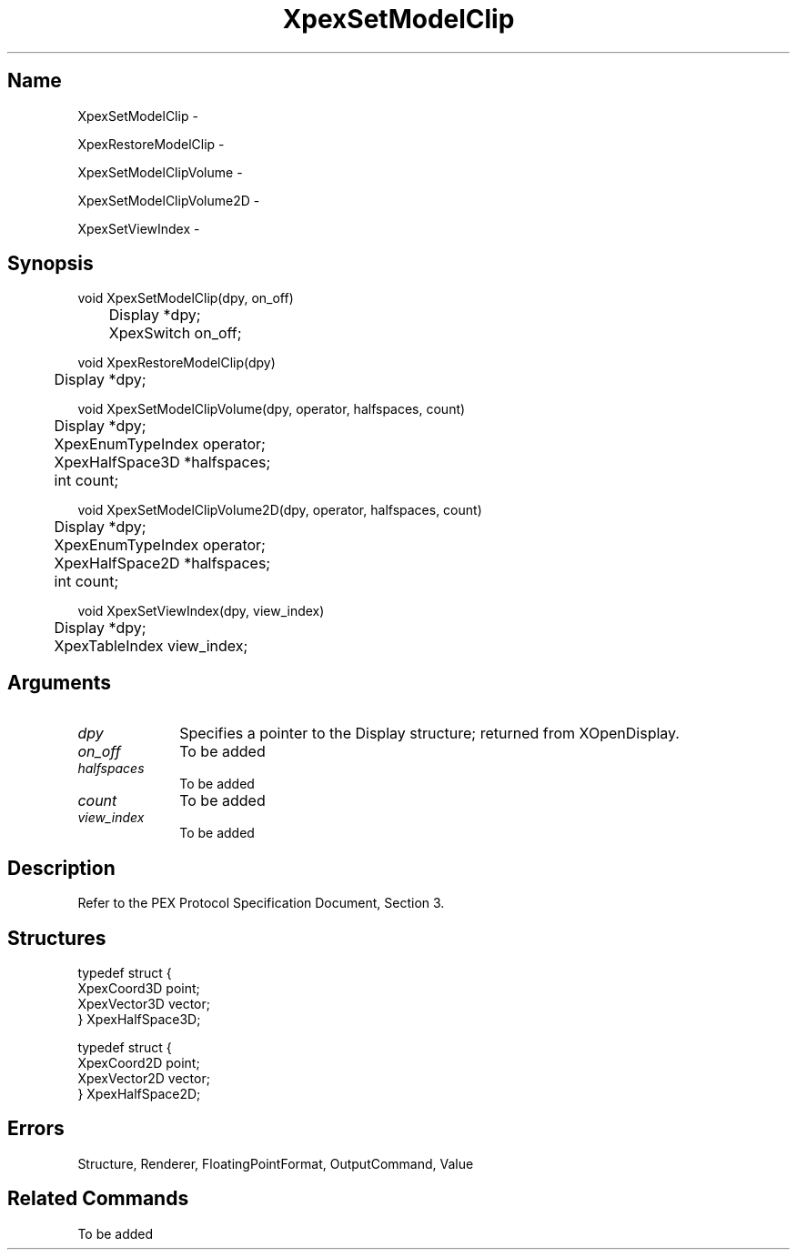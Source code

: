 .\" $Header: XpexSetModelClip.man,v 2.5 91/09/11 16:03:37 sinyaw Exp $
.\"
.\"
.\" Copyright 1991 by Sony Microsystems Company, San Jose, California
.\" 
.\"                   All Rights Reserved
.\"
.\" Permission to use, modify, and distribute this software and its
.\" documentation for any purpose and without fee is hereby granted,
.\" provided that the above copyright notice appear in all copies and
.\" that both that copyright notice and this permission notice appear
.\" in supporting documentation, and that the name of Sony not be used
.\" in advertising or publicity pertaining to distribution of the
.\" software without specific, written prior permission.
.\"
.\" SONY DISCLAIMS ANY AND ALL WARRANTIES WITH REGARD TO THIS SOFTWARE,
.\" INCLUDING ALL EXPRESS WARRANTIES AND ALL IMPLIED WARRANTIES OF
.\" MERCHANTABILITY AND FITNESS, FOR A PARTICULAR PURPOSE. IN NO EVENT
.\" SHALL SONY BE LIABLE FOR ANY DAMAGES OF ANY KIND, INCLUDING BUT NOT
.\" LIMITED TO SPECIAL, INDIRECT OR CONSEQUENTIAL DAMAGES RESULTING FROM
.\" LOSS OF USE, DATA OR LOSS OF ANY PAST, PRESENT, OR PROSPECTIVE PROFITS,
.\" WHETHER IN AN ACTION OF CONTRACT, NEGLIENCE OR OTHER TORTIOUS ACTION, 
.\" ARISING OUT OF OR IN CONNECTION WITH THE USE OR PERFORMANCE OF THIS 
.\" SOFTWARE.
.\"
.\" 
.\"
.\"
.\"
.TH XpexSetModelClip 3PEX "$Revision: 2.5 $" "Sony Microsystems"
.AT
.SH "Name"
XpexSetModelClip \-
.sp
XpexRestoreModelClip \-
.sp
XpexSetModelClipVolume \-
.sp
XpexSetModelClipVolume2D \-
.sp
XpexSetViewIndex \-
.SH "Synopsis"
.nf
void XpexSetModelClip(dpy, on_off)
.br
	Display *dpy;
.br
	XpexSwitch on_off;
.sp
void XpexRestoreModelClip(dpy)
.br
	Display *dpy;
.sp
void XpexSetModelClipVolume(dpy, operator, halfspaces, count)
.br
	Display *dpy;
.br
	XpexEnumTypeIndex operator;
.br
	XpexHalfSpace3D *halfspaces;
.br
	int count;
.sp
void XpexSetModelClipVolume2D(dpy, operator, halfspaces, count)
.br
	Display *dpy;
.br
	XpexEnumTypeIndex operator;
.br
	XpexHalfSpace2D *halfspaces;
.br
	int count;
.sp
void XpexSetViewIndex(dpy, view_index)
.br
	Display *dpy;
.br
	XpexTableIndex view_index;
.fi
.SH "Arguments"
.IP \fIdpy\fP 1i
Specifies a pointer to the Display structure;
returned from XOpenDisplay.
.IP \fIon_off\fP 1i
To be added 
.IP \fIhalfspaces\fP 1i
To be added 
.IP \fIcount\fP 1i
To be added 
.IP \fIview_index\fP 1i
To be added 
.SH "Description"
Refer to the PEX Protocol Specification Document, Section 3.
.SH "Structures"
typedef struct {
.br
	XpexCoord3D point;
.br
	XpexVector3D vector;
.br
} XpexHalfSpace3D;
.sp
typedef struct {
.br
	XpexCoord2D point;
.br
	XpexVector2D vector;
.br
} XpexHalfSpace2D;
.SH "Errors"
Structure, Renderer, FloatingPointFormat, OutputCommand, Value
.SH "Related Commands"
To be added 
